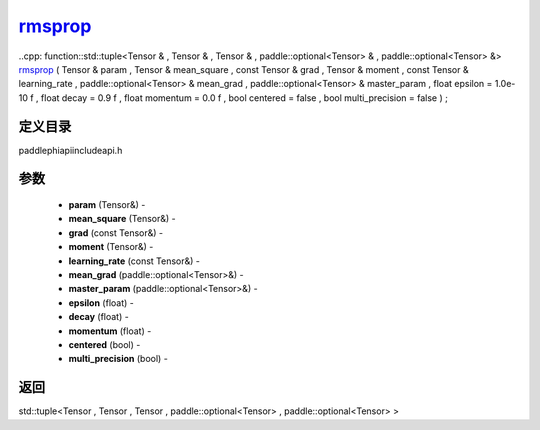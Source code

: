 .. _cn_api_paddle_experimental_rmsprop_:

rmsprop_
-------------------------------

..cpp: function::std::tuple<Tensor & , Tensor & , Tensor & , paddle::optional<Tensor> & , paddle::optional<Tensor> &> rmsprop_ ( Tensor & param , Tensor & mean_square , const Tensor & grad , Tensor & moment , const Tensor & learning_rate , paddle::optional<Tensor> & mean_grad , paddle::optional<Tensor> & master_param , float epsilon = 1.0e-10 f , float decay = 0.9 f , float momentum = 0.0 f , bool centered = false , bool multi_precision = false ) ;

定义目录
:::::::::::::::::::::
paddle\phi\api\include\api.h

参数
:::::::::::::::::::::
	- **param** (Tensor&) - 
	- **mean_square** (Tensor&) - 
	- **grad** (const Tensor&) - 
	- **moment** (Tensor&) - 
	- **learning_rate** (const Tensor&) - 
	- **mean_grad** (paddle::optional<Tensor>&) - 
	- **master_param** (paddle::optional<Tensor>&) - 
	- **epsilon** (float) - 
	- **decay** (float) - 
	- **momentum** (float) - 
	- **centered** (bool) - 
	- **multi_precision** (bool) - 



返回
:::::::::::::::::::::
std::tuple<Tensor , Tensor , Tensor , paddle::optional<Tensor> , paddle::optional<Tensor> >
